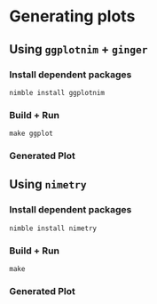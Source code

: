 * Generating plots
** Using ~ggplotnim~ + ~ginger~
*** Install dependent packages
#+begin_example
nimble install ggplotnim
#+end_example
*** Build + Run
#+begin_example
make ggplot
#+end_example
*** Generated Plot
[[./plot_ggplot.png][./plot_ggplot.png]]
** Using ~nimetry~
*** Install dependent packages
#+begin_example
nimble install nimetry
#+end_example
*** Build + Run
#+begin_example
make
#+end_example
*** Generated Plot
[[./plot.png][./plot.png]]
